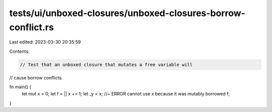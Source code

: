 tests/ui/unboxed-closures/unboxed-closures-borrow-conflict.rs
=============================================================

Last edited: 2023-03-30 20:35:59

Contents:

.. code-block:: rs

    // Test that an unboxed closure that mutates a free variable will
// cause borrow conflicts.



fn main() {
    let mut x = 0;
    let f = || x += 1;
    let _y = x; //~ ERROR cannot use `x` because it was mutably borrowed
    f;
}


